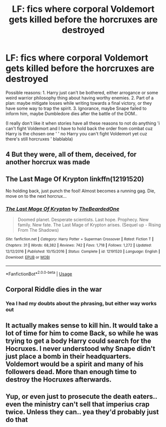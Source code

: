 #+TITLE: LF: fics where corporal Voldemort gets killed before the horcruxes are destroyed

* LF: fics where corporal Voldemort gets killed before the horcruxes are destroyed
:PROPERTIES:
:Author: fenrisragnarok
:Score: 6
:DateUnix: 1595517897.0
:DateShort: 2020-Jul-23
:FlairText: Request
:END:
Possible reasons: 1. Harry just can't be bothered, either arrogance or some weird warrior philosophy thing about having worthy enemies. 2. Part of a plan: maybe mitigate losses while writing towards a final victory, or they have some way to trap the spirit. 3. Ignorance, maybe Snape failed to inform him, maybe Dumbledore dies after the battle of the DOM..

(I really don't like it when stories have all these reasons to not do anything 'i can't fight Voldemort and I have to hold back the order from combat cuz Harry is the chosen one ' ' no Harry you can't fight Voldemort yet cuz there's still horcruxes ' blablabla)


** 4 But they were, all of them, deceived, for another horcrux was made
:PROPERTIES:
:Author: fenrisragnarok
:Score: 6
:DateUnix: 1595518023.0
:DateShort: 2020-Jul-23
:END:


** The Last Mage Of Krypton linkffn(12191520)

No holding back, just punch the fool! Almost becomes a running gag. Die, move on to the next horcrux...
:PROPERTIES:
:Author: streakermaximus
:Score: 4
:DateUnix: 1595533435.0
:DateShort: 2020-Jul-24
:END:

*** [[https://www.fanfiction.net/s/12191520/1/][*/The Last Mage Of Krypton/*]] by [[https://www.fanfiction.net/u/4011588/TheBeardedOne][/TheBeardedOne/]]

#+begin_quote
  Doomed planet. Desperate scientists. Last hope. Prophecy. New family. New fate. The Last Mage of Krypton arises. (Sequel up - Rising From The Shadows)
#+end_quote

^{/Site/:} ^{fanfiction.net} ^{*|*} ^{/Category/:} ^{Harry} ^{Potter} ^{+} ^{Superman} ^{Crossover} ^{*|*} ^{/Rated/:} ^{Fiction} ^{T} ^{*|*} ^{/Chapters/:} ^{31} ^{*|*} ^{/Words/:} ^{68,382} ^{*|*} ^{/Reviews/:} ^{742} ^{*|*} ^{/Favs/:} ^{1,718} ^{*|*} ^{/Follows/:} ^{1,272} ^{*|*} ^{/Updated/:} ^{12/12/2016} ^{*|*} ^{/Published/:} ^{10/15/2016} ^{*|*} ^{/Status/:} ^{Complete} ^{*|*} ^{/id/:} ^{12191520} ^{*|*} ^{/Language/:} ^{English} ^{*|*} ^{/Download/:} ^{[[http://www.ff2ebook.com/old/ffn-bot/index.php?id=12191520&source=ff&filetype=epub][EPUB]]} ^{or} ^{[[http://www.ff2ebook.com/old/ffn-bot/index.php?id=12191520&source=ff&filetype=mobi][MOBI]]}

--------------

*FanfictionBot*^{2.0.0-beta} | [[https://github.com/tusing/reddit-ffn-bot/wiki/Usage][Usage]]
:PROPERTIES:
:Author: FanfictionBot
:Score: 2
:DateUnix: 1595533453.0
:DateShort: 2020-Jul-24
:END:


** Corporal Riddle dies in the war
:PROPERTIES:
:Author: AevnNoram
:Score: 2
:DateUnix: 1595535520.0
:DateShort: 2020-Jul-24
:END:

*** Yea I had my doubts about the phrasing, but either way works out
:PROPERTIES:
:Author: fenrisragnarok
:Score: 2
:DateUnix: 1595535750.0
:DateShort: 2020-Jul-24
:END:


** It actually makes sense to kill hin. It would take a lot of time for him to come Back, so while he was trying to get a body Harry could search for the Hocruxes. I never understood why Snape didn't just place a bomb in their headquarters. Voldemort would be a spirit and many of his followers dead. More than enough time to destroy the Hocruxes afterwards.
:PROPERTIES:
:Author: mddkd
:Score: 2
:DateUnix: 1595672680.0
:DateShort: 2020-Jul-25
:END:


** Yup, or even just to prosecute the death eaters.. even the ministry can't sell that imperius crap twice. Unless they can.. yea they'd probably just do that
:PROPERTIES:
:Author: fenrisragnarok
:Score: 1
:DateUnix: 1595674313.0
:DateShort: 2020-Jul-25
:END:
